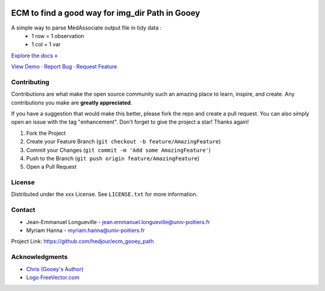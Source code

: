 .. role:: raw-html(raw)
   :format: html

|Contributors| |Forks| |Stargazers| |Issues| |MIT License|

.. _top:
ECM to find a good way for img_dir Path in Gooey
==========================

A simple way to parse MedAssociate output file in tidy data :
   * 1 row = 1 observation
   * 1 col = 1 var
   

`Explore the docs » <https://github.com/hedjour/ecm_gooey_path>`_

`View Demo <https://github.com/hedjour/ecm_gooey_path>`_ ·
`Report Bug <https://github.com/hedjour/ecm_gooey_path/issues>`_ ·
`Request Feature <https://github.com/hedjour/ecm_gooey_path/issues>`_

Contributing
------------

Contributions are what make the open source community such an amazing place to learn, inspire, and create. Any contributions you make are **greatly appreciated**.

If you have a suggestion that would make this better, please fork the repo and create a pull request. You can also simply open an issue with the tag "enhancement".
Don't forget to give the project a star! Thanks again!


#. Fork the Project
#. Create your Feature Branch (\ ``git checkout -b feature/AmazingFeature``\ )
#. Commit your Changes (\ ``git commit -m 'Add some AmazingFeature'``\ )
#. Push to the Branch (\ ``git push origin feature/AmazingFeature``\ )
#. Open a Pull Request

.. raw:: html

   <p align="right">(<a href="#top">back to top</a>)</p>


License
-------

Distributed under the xxx License. See ``LICENSE.txt`` for more information.


.. raw:: html

   <p align="right">(<a href="#top">back to top</a>)</p>


Contact
-------


* Jean-Emmanuel Longueville - jean.emmanuel.longueville@univ-poitiers.fr
* Myriam Hanna - myriam.hanna@univ-poitiers.fr

Project Link: `https://github.com/hedjour/ecm_gooey_path <https://github.com/hedjour/ecm_gooey_path>`_


.. raw:: html

   <p align="right">(<a href="#top">back to top</a>)</p>


Acknowledgments
---------------


* `Chris (Gooey's Author) <https://github.com/chriskiehl/Gooey>`_
* `Logo FreeVector.com <https://www.freevector.com/smiling-rat-logo>`_

.. raw:: html

   <p align="right">(<a href="#top">back to top</a>)</p>


.. MARKDOWN LINKS & IMAGES 
.. https://www.markdownguide.org/basic-syntax/#reference-style-links

.. |Contributors| image:: https://img.shields.io/github/contributors/hedjour/ecm_gooey_path.svg?style=for-the-badge
   :target: https://github.com/hedjour/ecm_gooey_path/graphs/contributors
.. |Forks| image:: https://img.shields.io/github/forks/hedjour/ecm_gooey_path.svg?style=for-the-badge
   :target: https://github.com/hedjour/ecm_gooey_path/network/members
.. |Stargazers| image:: https://img.shields.io/github/stars/hedjour/ecm_gooey_path.svg?style=for-the-badge
   :target: https://github.com/hedjour/ecm_gooey_path/stargazers
.. |Issues| image:: https://img.shields.io/github/issues/hedjour/ecm_gooey_path.svg?style=for-the-badge
   :target: https://github.com/hedjour/ecm_gooey_path/issues
.. |MIT License| image:: https://img.shields.io/github/license/hedjour/ecm_gooey_path.svg?style=for-the-badge
   :target: https://github.com/hedjour/ecm_gooey_path/blob/master/LICENSE.txt